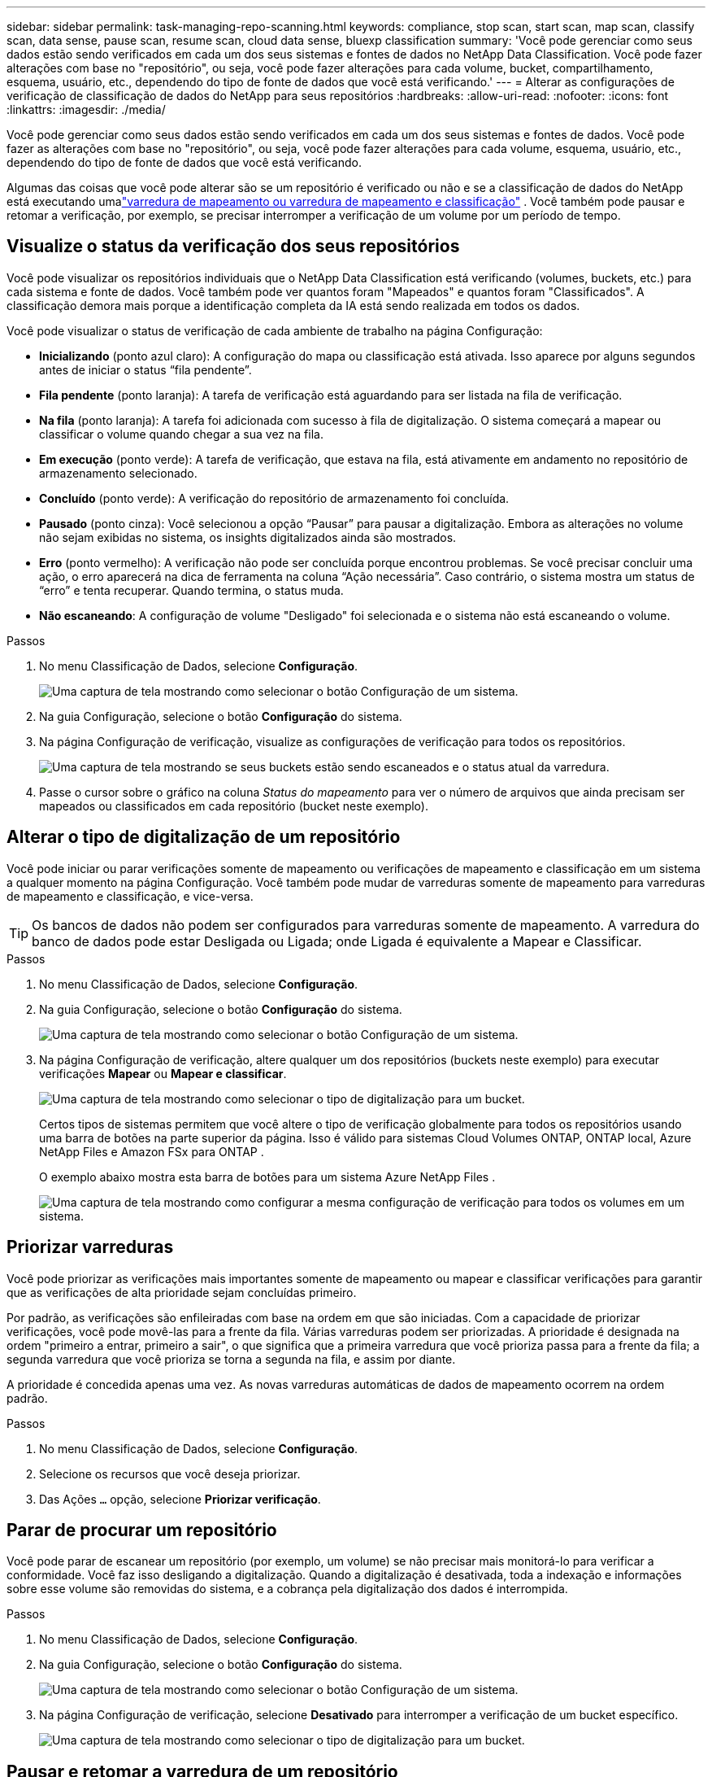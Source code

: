 ---
sidebar: sidebar 
permalink: task-managing-repo-scanning.html 
keywords: compliance, stop scan, start scan, map scan, classify scan, data sense, pause scan, resume scan, cloud data sense, bluexp classification 
summary: 'Você pode gerenciar como seus dados estão sendo verificados em cada um dos seus sistemas e fontes de dados no NetApp Data Classification.  Você pode fazer alterações com base no "repositório", ou seja, você pode fazer alterações para cada volume, bucket, compartilhamento, esquema, usuário, etc., dependendo do tipo de fonte de dados que você está verificando.' 
---
= Alterar as configurações de verificação de classificação de dados do NetApp para seus repositórios
:hardbreaks:
:allow-uri-read: 
:nofooter: 
:icons: font
:linkattrs: 
:imagesdir: ./media/


[role="lead"]
Você pode gerenciar como seus dados estão sendo verificados em cada um dos seus sistemas e fontes de dados.  Você pode fazer as alterações com base no "repositório", ou seja, você pode fazer alterações para cada volume, esquema, usuário, etc., dependendo do tipo de fonte de dados que você está verificando.

Algumas das coisas que você pode alterar são se um repositório é verificado ou não e se a classificação de dados do NetApp está executando umalink:concept-classification.html["varredura de mapeamento ou varredura de mapeamento e classificação"] .  Você também pode pausar e retomar a verificação, por exemplo, se precisar interromper a verificação de um volume por um período de tempo.



== Visualize o status da verificação dos seus repositórios

Você pode visualizar os repositórios individuais que o NetApp Data Classification está verificando (volumes, buckets, etc.) para cada sistema e fonte de dados.  Você também pode ver quantos foram "Mapeados" e quantos foram "Classificados".  A classificação demora mais porque a identificação completa da IA ​​está sendo realizada em todos os dados.

Você pode visualizar o status de verificação de cada ambiente de trabalho na página Configuração:

* *Inicializando* (ponto azul claro): A configuração do mapa ou classificação está ativada.  Isso aparece por alguns segundos antes de iniciar o status “fila pendente”.
* *Fila pendente* (ponto laranja): A tarefa de verificação está aguardando para ser listada na fila de verificação.
* *Na fila* (ponto laranja): A tarefa foi adicionada com sucesso à fila de digitalização.  O sistema começará a mapear ou classificar o volume quando chegar a sua vez na fila.
* *Em execução* (ponto verde): A tarefa de verificação, que estava na fila, está ativamente em andamento no repositório de armazenamento selecionado.
* *Concluído* (ponto verde): A verificação do repositório de armazenamento foi concluída.
* *Pausado* (ponto cinza): Você selecionou a opção “Pausar” para pausar a digitalização.  Embora as alterações no volume não sejam exibidas no sistema, os insights digitalizados ainda são mostrados.
* *Erro* (ponto vermelho): A verificação não pode ser concluída porque encontrou problemas.  Se você precisar concluir uma ação, o erro aparecerá na dica de ferramenta na coluna “Ação necessária”.  Caso contrário, o sistema mostra um status de “erro” e tenta recuperar.  Quando termina, o status muda.
* *Não escaneando*: A configuração de volume "Desligado" foi selecionada e o sistema não está escaneando o volume.


.Passos
. No menu Classificação de Dados, selecione *Configuração*.
+
image:screenshot_compliance_config_button.png["Uma captura de tela mostrando como selecionar o botão Configuração de um sistema."]

. Na guia Configuração, selecione o botão *Configuração* do sistema.
. Na página Configuração de verificação, visualize as configurações de verificação para todos os repositórios.
+
image:screenshot_compliance_repo_scan_settings.png["Uma captura de tela mostrando se seus buckets estão sendo escaneados e o status atual da varredura."]

. Passe o cursor sobre o gráfico na coluna _Status do mapeamento_ para ver o número de arquivos que ainda precisam ser mapeados ou classificados em cada repositório (bucket neste exemplo).




== Alterar o tipo de digitalização de um repositório

Você pode iniciar ou parar verificações somente de mapeamento ou verificações de mapeamento e classificação em um sistema a qualquer momento na página Configuração.  Você também pode mudar de varreduras somente de mapeamento para varreduras de mapeamento e classificação, e vice-versa.


TIP: Os bancos de dados não podem ser configurados para varreduras somente de mapeamento.  A varredura do banco de dados pode estar Desligada ou Ligada; onde Ligada é equivalente a Mapear e Classificar.

.Passos
. No menu Classificação de Dados, selecione *Configuração*.
. Na guia Configuração, selecione o botão *Configuração* do sistema.
+
image:screenshot_compliance_config_button.png["Uma captura de tela mostrando como selecionar o botão Configuração de um sistema."]

. Na página Configuração de verificação, altere qualquer um dos repositórios (buckets neste exemplo) para executar verificações *Mapear* ou *Mapear e classificar*.
+
image:screenshot_compliance_repo_scan_settings.png["Uma captura de tela mostrando como selecionar o tipo de digitalização para um bucket."]

+
Certos tipos de sistemas permitem que você altere o tipo de verificação globalmente para todos os repositórios usando uma barra de botões na parte superior da página.  Isso é válido para sistemas Cloud Volumes ONTAP, ONTAP local, Azure NetApp Files e Amazon FSx para ONTAP .

+
O exemplo abaixo mostra esta barra de botões para um sistema Azure NetApp Files .

+
image:screenshot_compliance_repo_scan_all.png["Uma captura de tela mostrando como configurar a mesma configuração de verificação para todos os volumes em um sistema."]





== Priorizar varreduras

Você pode priorizar as verificações mais importantes somente de mapeamento ou mapear e classificar verificações para garantir que as verificações de alta prioridade sejam concluídas primeiro.

Por padrão, as verificações são enfileiradas com base na ordem em que são iniciadas.  Com a capacidade de priorizar verificações, você pode movê-las para a frente da fila.  Várias varreduras podem ser priorizadas.  A prioridade é designada na ordem "primeiro a entrar, primeiro a sair", o que significa que a primeira varredura que você prioriza passa para a frente da fila; a segunda varredura que você prioriza se torna a segunda na fila, e assim por diante.

A prioridade é concedida apenas uma vez.  As novas varreduras automáticas de dados de mapeamento ocorrem na ordem padrão.

.Passos
. No menu Classificação de Dados, selecione *Configuração*.
. Selecione os recursos que você deseja priorizar.
. Das Ações `...` opção, selecione *Priorizar verificação*.




== Parar de procurar um repositório

Você pode parar de escanear um repositório (por exemplo, um volume) se não precisar mais monitorá-lo para verificar a conformidade.  Você faz isso desligando a digitalização.  Quando a digitalização é desativada, toda a indexação e informações sobre esse volume são removidas do sistema, e a cobrança pela digitalização dos dados é interrompida.

.Passos
. No menu Classificação de Dados, selecione *Configuração*.
. Na guia Configuração, selecione o botão *Configuração* do sistema.
+
image:screenshot_compliance_config_button.png["Uma captura de tela mostrando como selecionar o botão Configuração de um sistema."]

. Na página Configuração de verificação, selecione *Desativado* para interromper a verificação de um bucket específico.
+
image:screenshot_compliance_repo_scan_settings.png["Uma captura de tela mostrando como selecionar o tipo de digitalização para um bucket."]





== Pausar e retomar a varredura de um repositório

Você pode "pausar" a verificação em um repositório se quiser interromper temporariamente a verificação de determinado conteúdo.  Pausar a varredura significa que a Classificação de Dados não executará nenhuma varredura futura em busca de alterações ou adições no repositório, mas todos os resultados atuais ainda serão exibidos no sistema.  Pausar a digitalização não interrompe a cobrança pelos dados digitalizados, pois os dados ainda existem.

Você pode "retomar" a digitalização a qualquer momento.

.Passos
. No menu Classificação de Dados, selecione *Configuração*.
. Na guia Configuração, selecione o botão *Configuração* do sistema.
+
image:screenshot_compliance_config_button.png["Uma captura de tela mostrando como selecionar o botão Configuração de um sistema."]

. Na página Configuração de digitalização, selecione as Açõesimage:button-actions-horizontal.png["Ícone de ações"] ícone.
. Selecione *Pausar* para pausar a varredura de um volume ou selecione *Retomar* para retomar a varredura de um volume que foi pausado anteriormente.

